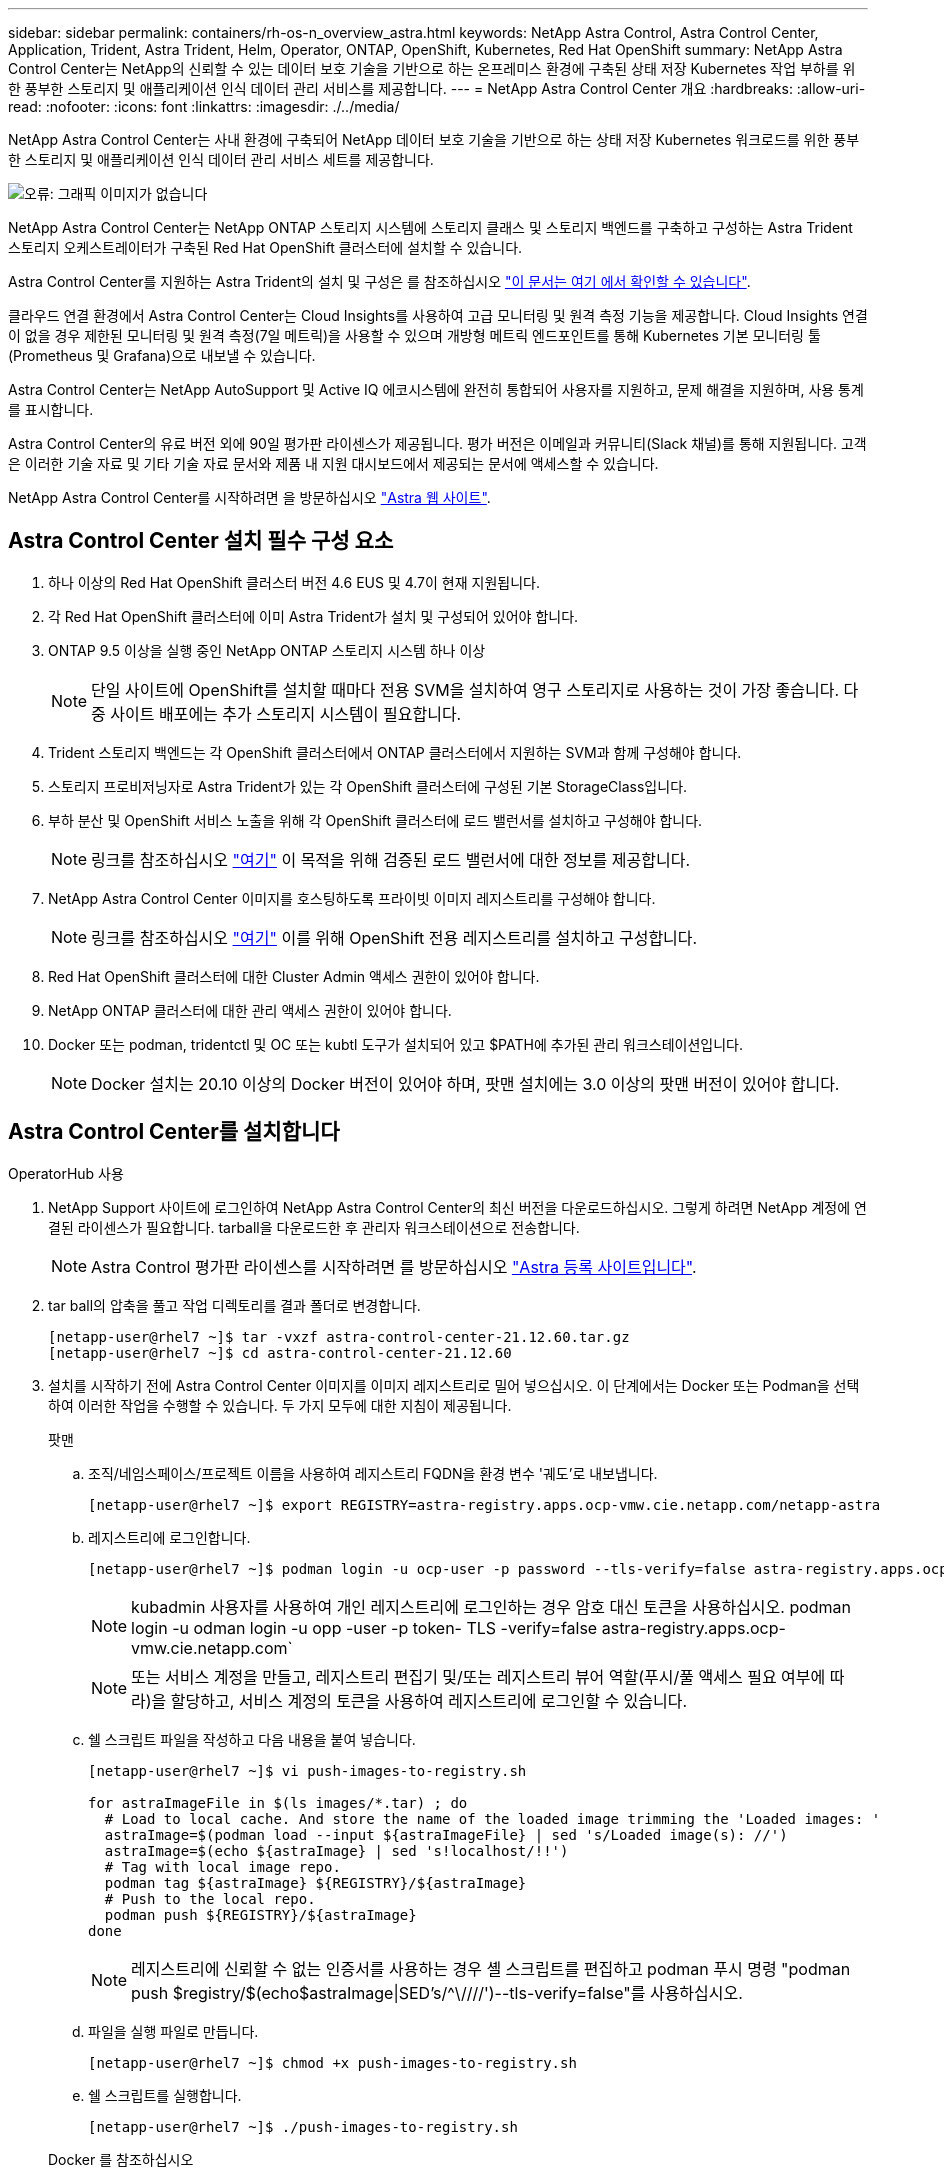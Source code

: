---
sidebar: sidebar 
permalink: containers/rh-os-n_overview_astra.html 
keywords: NetApp Astra Control, Astra Control Center, Application, Trident, Astra Trident, Helm, Operator, ONTAP, OpenShift, Kubernetes, Red Hat OpenShift 
summary: NetApp Astra Control Center는 NetApp의 신뢰할 수 있는 데이터 보호 기술을 기반으로 하는 온프레미스 환경에 구축된 상태 저장 Kubernetes 작업 부하를 위한 풍부한 스토리지 및 애플리케이션 인식 데이터 관리 서비스를 제공합니다. 
---
= NetApp Astra Control Center 개요
:hardbreaks:
:allow-uri-read: 
:nofooter: 
:icons: font
:linkattrs: 
:imagesdir: ./../media/


NetApp Astra Control Center는 사내 환경에 구축되어 NetApp 데이터 보호 기술을 기반으로 하는 상태 저장 Kubernetes 워크로드를 위한 풍부한 스토리지 및 애플리케이션 인식 데이터 관리 서비스 세트를 제공합니다.

image:redhat_openshift_image44.png["오류: 그래픽 이미지가 없습니다"]

NetApp Astra Control Center는 NetApp ONTAP 스토리지 시스템에 스토리지 클래스 및 스토리지 백엔드를 구축하고 구성하는 Astra Trident 스토리지 오케스트레이터가 구축된 Red Hat OpenShift 클러스터에 설치할 수 있습니다.

Astra Control Center를 지원하는 Astra Trident의 설치 및 구성은 를 참조하십시오 link:rh-os-n_overview_trident.html["이 문서는 여기 에서 확인할 수 있습니다"^].

클라우드 연결 환경에서 Astra Control Center는 Cloud Insights를 사용하여 고급 모니터링 및 원격 측정 기능을 제공합니다. Cloud Insights 연결이 없을 경우 제한된 모니터링 및 원격 측정(7일 메트릭)을 사용할 수 있으며 개방형 메트릭 엔드포인트를 통해 Kubernetes 기본 모니터링 툴(Prometheus 및 Grafana)으로 내보낼 수 있습니다.

Astra Control Center는 NetApp AutoSupport 및 Active IQ 에코시스템에 완전히 통합되어 사용자를 지원하고, 문제 해결을 지원하며, 사용 통계를 표시합니다.

Astra Control Center의 유료 버전 외에 90일 평가판 라이센스가 제공됩니다. 평가 버전은 이메일과 커뮤니티(Slack 채널)를 통해 지원됩니다. 고객은 이러한 기술 자료 및 기타 기술 자료 문서와 제품 내 지원 대시보드에서 제공되는 문서에 액세스할 수 있습니다.

NetApp Astra Control Center를 시작하려면 을 방문하십시오 link:https://cloud.netapp.com/astra["Astra 웹 사이트"^].



== Astra Control Center 설치 필수 구성 요소

. 하나 이상의 Red Hat OpenShift 클러스터 버전 4.6 EUS 및 4.7이 현재 지원됩니다.
. 각 Red Hat OpenShift 클러스터에 이미 Astra Trident가 설치 및 구성되어 있어야 합니다.
. ONTAP 9.5 이상을 실행 중인 NetApp ONTAP 스토리지 시스템 하나 이상
+

NOTE: 단일 사이트에 OpenShift를 설치할 때마다 전용 SVM을 설치하여 영구 스토리지로 사용하는 것이 가장 좋습니다. 다중 사이트 배포에는 추가 스토리지 시스템이 필요합니다.

. Trident 스토리지 백엔드는 각 OpenShift 클러스터에서 ONTAP 클러스터에서 지원하는 SVM과 함께 구성해야 합니다.
. 스토리지 프로비저닝자로 Astra Trident가 있는 각 OpenShift 클러스터에 구성된 기본 StorageClass입니다.
. 부하 분산 및 OpenShift 서비스 노출을 위해 각 OpenShift 클러스터에 로드 밸런서를 설치하고 구성해야 합니다.
+

NOTE: 링크를 참조하십시오 link:rh-os-n_load_balancers.html["여기"] 이 목적을 위해 검증된 로드 밸런서에 대한 정보를 제공합니다.

. NetApp Astra Control Center 이미지를 호스팅하도록 프라이빗 이미지 레지스트리를 구성해야 합니다.
+

NOTE: 링크를 참조하십시오 link:rh-os-n_private_registry.html["여기"] 이를 위해 OpenShift 전용 레지스트리를 설치하고 구성합니다.

. Red Hat OpenShift 클러스터에 대한 Cluster Admin 액세스 권한이 있어야 합니다.
. NetApp ONTAP 클러스터에 대한 관리 액세스 권한이 있어야 합니다.
. Docker 또는 podman, tridentctl 및 OC 또는 kubtl 도구가 설치되어 있고 $PATH에 추가된 관리 워크스테이션입니다.
+

NOTE: Docker 설치는 20.10 이상의 Docker 버전이 있어야 하며, 팟맨 설치에는 3.0 이상의 팟맨 버전이 있어야 합니다.





== Astra Control Center를 설치합니다

[role="tabbed-block"]
====
.OperatorHub 사용
--
. NetApp Support 사이트에 로그인하여 NetApp Astra Control Center의 최신 버전을 다운로드하십시오. 그렇게 하려면 NetApp 계정에 연결된 라이센스가 필요합니다. tarball을 다운로드한 후 관리자 워크스테이션으로 전송합니다.
+

NOTE: Astra Control 평가판 라이센스를 시작하려면 를 방문하십시오 https://cloud.netapp.com/astra-register["Astra 등록 사이트입니다"^].

. tar ball의 압축을 풀고 작업 디렉토리를 결과 폴더로 변경합니다.
+
[listing]
----
[netapp-user@rhel7 ~]$ tar -vxzf astra-control-center-21.12.60.tar.gz
[netapp-user@rhel7 ~]$ cd astra-control-center-21.12.60
----
. 설치를 시작하기 전에 Astra Control Center 이미지를 이미지 레지스트리로 밀어 넣으십시오. 이 단계에서는 Docker 또는 Podman을 선택하여 이러한 작업을 수행할 수 있습니다. 두 가지 모두에 대한 지침이 제공됩니다.
+
=====
.팟맨
.. 조직/네임스페이스/프로젝트 이름을 사용하여 레지스트리 FQDN을 환경 변수 '궤도'로 내보냅니다.
+
[listing]
----
[netapp-user@rhel7 ~]$ export REGISTRY=astra-registry.apps.ocp-vmw.cie.netapp.com/netapp-astra
----
.. 레지스트리에 로그인합니다.
+
[listing]
----
[netapp-user@rhel7 ~]$ podman login -u ocp-user -p password --tls-verify=false astra-registry.apps.ocp-vmw.cie.netapp.com
----
+

NOTE: kubadmin 사용자를 사용하여 개인 레지스트리에 로그인하는 경우 암호 대신 토큰을 사용하십시오. podman login -u odman login -u opp -user -p token- TLS -verify=false astra-registry.apps.ocp-vmw.cie.netapp.com`

+

NOTE: 또는 서비스 계정을 만들고, 레지스트리 편집기 및/또는 레지스트리 뷰어 역할(푸시/풀 액세스 필요 여부에 따라)을 할당하고, 서비스 계정의 토큰을 사용하여 레지스트리에 로그인할 수 있습니다.

.. 쉘 스크립트 파일을 작성하고 다음 내용을 붙여 넣습니다.
+
[listing]
----
[netapp-user@rhel7 ~]$ vi push-images-to-registry.sh

for astraImageFile in $(ls images/*.tar) ; do
  # Load to local cache. And store the name of the loaded image trimming the 'Loaded images: '
  astraImage=$(podman load --input ${astraImageFile} | sed 's/Loaded image(s): //')
  astraImage=$(echo ${astraImage} | sed 's!localhost/!!')
  # Tag with local image repo.
  podman tag ${astraImage} ${REGISTRY}/${astraImage}
  # Push to the local repo.
  podman push ${REGISTRY}/${astraImage}
done
----
+

NOTE: 레지스트리에 신뢰할 수 없는 인증서를 사용하는 경우 셸 스크립트를 편집하고 podman 푸시 명령 "podman push $registry/$(echo$astraImage|SED's/^\////')--tls-verify=false"를 사용하십시오.

.. 파일을 실행 파일로 만듭니다.
+
[listing]
----
[netapp-user@rhel7 ~]$ chmod +x push-images-to-registry.sh
----
.. 쉘 스크립트를 실행합니다.
+
[listing]
----
[netapp-user@rhel7 ~]$ ./push-images-to-registry.sh
----


=====
+
=====
.Docker 를 참조하십시오
.. 조직/네임스페이스/프로젝트 이름을 사용하여 레지스트리 FQDN을 환경 변수 '궤도'로 내보냅니다.
+
[listing]
----
[netapp-user@rhel7 ~]$ export REGISTRY=astra-registry.apps.ocp-vmw.cie.netapp.com/netapp-astra
----
.. 레지스트리에 로그인합니다.
+
[listing]
----
[netapp-user@rhel7 ~]$ docker login -u ocp-user -p password astra-registry.apps.ocp-vmw.cie.netapp.com
----
+

NOTE: kubadmin 사용자를 사용하여 개인 레지스트리에 로그인하는 경우 암호 대신 토큰(docker login -u OCP -user -p token astra-registry.apps.ocp-vmw.cie.netapp.com` 대신 토큰을 사용합니다.

+

NOTE: 또는 서비스 계정을 만들고, 레지스트리 편집기 및/또는 레지스트리 뷰어 역할(푸시/풀 액세스 필요 여부에 따라)을 할당하고, 서비스 계정의 토큰을 사용하여 레지스트리에 로그인할 수 있습니다.

.. 쉘 스크립트 파일을 작성하고 다음 내용을 붙여 넣습니다.
+
[listing]
----
[netapp-user@rhel7 ~]$ vi push-images-to-registry.sh

for astraImageFile in $(ls images/*.tar) ; do
  # Load to local cache. And store the name of the loaded image trimming the 'Loaded images: '
  astraImage=$(docker load --input ${astraImageFile} | sed 's/Loaded image: //')
  astraImage=$(echo ${astraImage} | sed 's!localhost/!!')
  # Tag with local image repo.
  docker tag ${astraImage} ${REGISTRY}/${astraImage}
  # Push to the local repo.
  docker push ${REGISTRY}/${astraImage}
done
----
.. 파일을 실행 파일로 만듭니다.
+
[listing]
----
[netapp-user@rhel7 ~]$ chmod +x push-images-to-registry.sh
----
.. 쉘 스크립트를 실행합니다.
+
[listing]
----
[netapp-user@rhel7 ~]$ ./push-images-to-registry.sh
----


=====


. 공개적으로 신뢰할 수 없는 개인 이미지 레지스트리를 사용하는 경우 이미지 레지스트리 TLS 인증서를 OpenShift 노드에 업로드합니다. 이렇게 하려면 TLS 인증서를 사용하여 OpenShift-config 네임스페이스에 configmap을 만들고 이를 클러스터 이미지 구성에 패치하여 인증서를 신뢰할 수 있도록 합니다.
+
[listing]
----
[netapp-user@rhel7 ~]$ oc create configmap default-ingress-ca -n openshift-config --from-file=astra-registry.apps.ocp-vmw.cie.netapp.com=tls.crt

[netapp-user@rhel7 ~]$ oc patch image.config.openshift.io/cluster --patch '{"spec":{"additionalTrustedCA":{"name":"default-ingress-ca"}}}' --type=merge
----
+

NOTE: 경로를 사용하여 수신 운영자의 기본 TLS 인증서가 있는 OpenShift 내부 레지스트리를 사용하는 경우 이전 단계를 따라 인증서를 경로 호스트 이름에 패치해야 합니다. 수신 운영자로부터 인증서를 추출하기 위해 'OC extract secret/router-ca--keys=tls.crt-n openshift-ingrator' 명령어를 사용할 수 있다.

. Astra Control Center의 "NetApp-acc-operator" 네임스페이스를 생성합니다.
+
[listing]
----
[netapp-user@rhel7 ~]$ oc create ns netapp-acc-operator

namespace/netapp-acc-operator created
----
. "NetApp-acc-operator" 네임스페이스에서 자격 증명을 사용하여 이미지 레지스트리에 로그인하기 위한 암호를 만듭니다.
+
[listing]
----
[netapp-user@rhel7 ~]$ oc create secret docker-registry astra-registry-cred --docker-server=astra-registry.apps.ocp-vmw.cie.netapp.com --docker-username=ocp-user --docker-password=password -n netapp-acc-operator

secret/astra-registry-cred created
----
. 클러스터 관리자 권한으로 Red Hat OpenShift GUI 콘솔에 로그인합니다.
. 원근 표시 드롭다운에서 관리자 를 선택합니다.
. Operators > OperatorHub 로 이동하여 Astra 를 검색합니다.
+
image::redhat_openshift_image45.JPG[OpenShift Operator Hub를 참조하십시오]

. 'NetApp-acc-operator' 타일을 선택하고 '설치'를 클릭합니다.
+
image::redhat_openshift_image123.jpg[ACC 운전자 타일]

. Install Operator(사용자 설치) 화면에서 모든 기본 매개변수를 그대로 적용하고 Install(설치)을 클릭합니다.
+
image::redhat_openshift_image124.jpg[ACC 운전자 세부 정보]

. 작업자 설치가 완료될 때까지 기다립니다.
+
image::redhat_openshift_image125.jpg[ACC 작업자가 설치를 기다립니다]

. 운용자 설치가 성공하면 View Operator를 클릭합니다.
+
image::redhat_openshift_image126.jpg[ACC 운전자 설치가 완료되었습니다]

. 그런 다음 운용자의 Astra Control Center 타일에서 Create Instance를 클릭한다.
+
image::redhat_openshift_image127.jpg[ACC 인스턴스 생성]

. Create AstraControlCenter 양식 필드에 내용을 입력하고 Create를 클릭합니다.
+
.. 필요한 경우 Astra Control Center 인스턴스 이름을 편집합니다.
.. 선택적으로 자동 지원을 활성화하거나 비활성화합니다. 자동 지원 기능을 유지하는 것이 좋습니다.
.. Astra Control Center의 FQDN을 입력합니다.
.. Astra Control Center 버전을 입력합니다. 최신 버전이 기본적으로 표시됩니다.
.. Astra Control Center의 계정 이름과 이름, 성, 이메일 주소 등의 관리자 세부 정보를 입력합니다.
.. 볼륨 재확보 정책을 입력합니다. 기본값은 유지입니다.
.. 이미지 레지스트리에서 이미지를 레지스트리로 푸시하는 동안 레지스트리 FQDN과 조직 이름을 입력합니다(이 예에서는 "astra-registry.apps.ocp-vmw.cie.netapp.com/netapp-astra`).
.. 인증이 필요한 레지스트리를 사용하는 경우 이미지 레지스트리 섹션에 암호 이름을 입력합니다.
.. Astra Control Center 리소스 제한에 대한 확장 옵션을 구성합니다.
.. 기본이 아닌 저장 클래스에 PVC를 배치하려면 보관 클래스 이름을 입력합니다.
.. CRD 처리 기본 설정을 정의합니다.
+
image::redhat_openshift_image128.jpg[ACC 인스턴스 생성]

+
image::redhat_openshift_image129.jpg[ACC 인스턴스 생성]





--
.자동화 [Ansible]
--
. Astra Control Center를 구축하기 위해 Ansible 플레이북을 사용하려면 Ansible이 설치된 Ubuntu/RHEL 시스템이 필요합니다. 설명된 절차를 따르십시오 https://docs.netapp.com/us-en/netapp-solutions/automation/automation_ubuntu_debian_setup.html["여기"] Ubuntu 및 이에 대한 https://docs.netapp.com/us-en/netapp-solutions/automation/automation_rhel_centos_setup.html["링크"] RHEL의 경우
. Ansible 콘텐츠를 호스팅하는 GitHub 저장소의 클론을 생성합니다.
+
[source, cli]
----
git clone https://github.com/NetApp-Automation/na_astra_control_suite.git
----
. NetApp Support 사이트에 로그인하여 NetApp Astra Control Center의 최신 버전을 다운로드하십시오. 그렇게 하려면 NetApp 계정에 연결된 라이센스가 필요합니다. 타볼을 다운로드한 후 워크스테이션으로 전송합니다.
+

NOTE: Astra Control 평가판 라이센스를 시작하려면 를 방문하십시오 https://cloud.netapp.com/astra-register["Astra 등록 사이트입니다"^].

. Astra Control Center가 설치될 OpenShift 클러스터에 대한 관리자 액세스 권한이 있는 kubecononfig 파일을 만들거나 얻습니다.
. 디렉토리를 na_Astra_control_suite로 변경합니다.
+
[source, cli]
----
cd na_astra_control_suite
----
. VAR/VAR.yml 파일을 편집하고 변수를 필수 정보로 채웁니다.
+
[source, cli]
----
#Define whether or not to push the Astra Control Center images to your private registry [Allowed values: yes, no]
push_images: yes

#The directory hosting the Astra Control Center installer
installer_directory: /home/admin/

#Name of the Astra Control Center installer (Do not include the extension, just the name)
astra_tar_ball_name: astra-control-center-21.12.60

#The complete path to the kubeconfig file of the kubernetes/openshift cluster Astra Control Center needs to be installed to.
hosting_ocp_kubeconfig_path: /home/admin/ocp-kubeconfig

#Namespace in which Astra Control Center is to be installed
astra_namespace: netapp-astra-cc

#Astra Control Center Resources Scaler. Leave it blank if you want to accept the Default setting.
astra_resources_scaler: Default

#Storageclass to be used for Astra Control Center PVCs, it must be created before running the playbook [Leave it blank if you want the PVCs to use default storageclass]
astra_trident_storageclass: basic

#Reclaim Policy for Astra Control Center Persistent Volumes [Allowed values: Retain, Delete]
storageclass_reclaim_policy: Retain

#Private Registry Details
astra_registry_name: "docker.io"

#Whether the private registry requires credentials [Allowed values: yes, no]
require_reg_creds: yes

#If require_reg_creds is yes, then define the container image registry credentials
#Usually, the registry namespace and usernames are same for individual users
astra_registry_namespace: "registry-user"
astra_registry_username: "registry-user"
astra_registry_password: "password"

#Kuberenets/OpenShift secret name for Astra Control Center
#This name will be assigned to the K8s secret created by the playbook
astra_registry_secret_name: "astra-registry-credentials"

#Astra Control Center FQDN
acc_fqdn_address: astra-control-center-ui.cie.netapp.com

#Name of the Astra Control Center instance
acc_account_name: ACC Account Name

#Administrator details for Astra Control Center
admin_email_address: admin@example.com
admin_first_name: Admin
admin_last_name: Admin
----
. Playbook을 실행하여 Astra Control Center를 구축합니다. 특정 구성에 대한 루트 권한이 Playbook에 필요합니다.
+
따라서 Playbook을 실행하는 사용자가 root 이거나 암호 없는 sudo가 구성된 경우 아래 명령을 실행하여 플레이북을 실행합니다.

+
[source, cli]
----
ansible-playbook playbook.yml
----
+
사용자에게 암호 기반 sudo 액세스가 구성된 경우 아래 명령을 실행하여 플레이북을 실행한 다음 sudo 암호를 입력합니다.

+
[source, cli]
----
ansible-playbook playbook.yml -K
----


--
====


=== 설치 후 단계

. 설치가 완료되는 데 몇 분 정도 걸릴 수 있습니다. NetApp-Astra-cc 네임스페이스의 모든 Pod와 서비스가 실행 중인지 확인합니다.
+
[listing]
----
[netapp-user@rhel7 ~]$ oc get all -n netapp-astra-cc
----
. 설치가 완료되었는지 확인하려면 'acc-operator-controller-manager' 로그를 확인하십시오.
+
[listing]
----
[netapp-user@rhel7 ~]$ oc logs deploy/acc-operator-controller-manager -n netapp-acc-operator -c manager -f
----
+

NOTE: 다음 메시지는 Astra Control Center가 성공적으로 설치되었음을 나타냅니다.

+
[listing]
----
{"level":"info","ts":1624054318.029971,"logger":"controllers.AstraControlCenter","msg":"Successfully Reconciled AstraControlCenter in [seconds]s","AstraControlCenter":"netapp-astra-cc/astra","ae.Version":"[21.12.60]"}
----
. Astra Control Center에 로그인하기 위한 사용자 이름은 CRD 파일에 제공된 관리자의 이메일 주소이며 암호는 Astra Control Center UUID에 추가된 문자열 ACC- 입니다. 다음 명령을 실행합니다.
+
[listing]
----
[netapp-user@rhel7 ~]$ oc get astracontrolcenters -n netapp-astra-cc
NAME    UUID
astra   345c55a5-bf2e-21f0-84b8-b6f2bce5e95f
----
+

NOTE: 이 예에서 암호는 'ACC-345c55a5-bf2e-21f0-84b8-b6f2bce5e95f'입니다.

. traefik 서비스 로드 밸런서 IP를 가져옵니다.
+
[listing]
----
[netapp-user@rhel7 ~]$ oc get svc -n netapp-astra-cc | egrep 'EXTERNAL|traefik'

NAME                                       TYPE           CLUSTER-IP       EXTERNAL-IP     PORT(S)                                                                   AGE
traefik                                    LoadBalancer   172.30.99.142    10.61.186.181   80:30343/TCP,443:30060/TCP                                                16m
----
. Astra Control Center CRD 파일에서 제공하는 FQDN을 가리키는 DNS 서버의 entry를 traefik 서비스의 'external-ip'에 추가한다.
+
image:redhat_openshift_image122.jpg["ACC GUI에 대한 DNS 항목을 추가합니다"]

. FQDN을 검색하여 Astra Control Center GUI에 로그인합니다.
+
image:redhat_openshift_image87.jpg["Astra Control Center 로그인"]

. CRD에 제공된 관리자 이메일 주소를 사용하여 처음으로 Astra Control Center GUI에 로그인할 경우 비밀번호를 변경해야 합니다.
+
image:redhat_openshift_image88.jpg["Astra Control Center 필수 암호 변경"]

. Astra Control Center에 사용자를 추가하려면 계정 > 사용자 로 이동하여 추가 를 클릭하고 사용자 세부 정보를 입력한 다음 추가 를 클릭합니다.
+
image:redhat_openshift_image89.jpg["Astra Control Center에서 사용자를 생성합니다"]

. Astra Control Center를 사용하려면 모든 IT 기능에 대한 라이센스가 필요합니다. 라이센스를 추가하려면 계정 > 라이센스 로 이동하고 라이센스 추가 를 클릭한 다음 라이센스 파일을 업로드합니다.
+
image:redhat_openshift_image90.jpg["Astra Control Center에서 라이센스를 추가합니다"]

+

NOTE: NetApp Astra Control Center의 설치 또는 구성 관련 문제가 발생할 경우 알려진 문제에 대한 기술 자료를 이용할 수 있습니다 https://kb.netapp.com/Advice_and_Troubleshooting/Cloud_Services/Astra["여기"].



link:rh-os-n_astra_register.html["다음: Red Hat OpenShift Clusters: NetApp과 함께 Red Hat OpenShift를 등록하십시오."]
